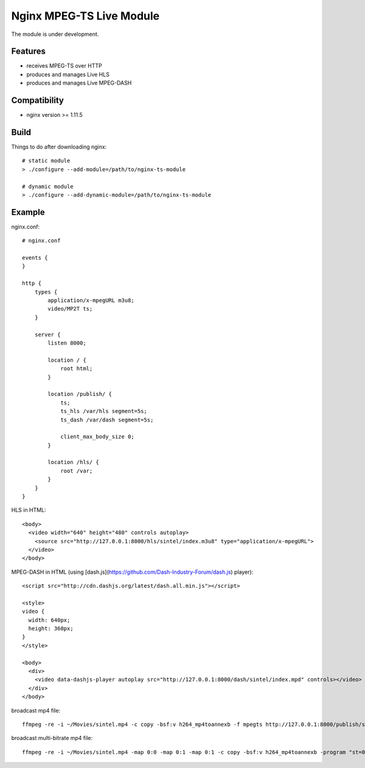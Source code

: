 *************************
Nginx MPEG-TS Live Module
*************************

The module is under development.


Features
========

- receives MPEG-TS over HTTP
- produces and manages Live HLS
- produces and manages Live MPEG-DASH


Compatibility
=============

- nginx version >= 1.11.5


Build
=====

Things to do after downloading nginx::

    # static module
    > ./configure --add-module=/path/to/nginx-ts-module

    # dynamic module
    > ./configure --add-dynamic-module=/path/to/nginx-ts-module


Example
=======

nginx.conf::

    # nginx.conf

    events {
    }

    http {
        types {
            application/x-mpegURL m3u8;
            video/MP2T ts;
        }

        server {
            listen 8000;

            location / {
                root html;
            }

            location /publish/ {
                ts;
                ts_hls /var/hls segment=5s;
                ts_dash /var/dash segment=5s;

                client_max_body_size 0;
            }

            location /hls/ {
                root /var;
            }
        }
    }

HLS in HTML::

    <body>
      <video width="640" height="480" controls autoplay>
        <source src="http://127.0.0.1:8000/hls/sintel/index.m3u8" type="application/x-mpegURL">
      </video>
    </body>

MPEG-DASH in HTML (using [dash.js](https://github.com/Dash-Industry-Forum/dash.js) player)::

    <script src="http://cdn.dashjs.org/latest/dash.all.min.js"></script>

    <style>
    video {
      width: 640px;
      height: 360px;
    }
    </style>

    <body>
      <div>
        <video data-dashjs-player autoplay src="http://127.0.0.1:8000/dash/sintel/index.mpd" controls></video>
      </div>
    </body>

broadcast mp4 file::

    ffmpeg -re -i ~/Movies/sintel.mp4 -c copy -bsf:v h264_mp4toannexb -f mpegts http://127.0.0.1:8000/publish/sintel

broadcast multi-bitrate mp4 file::

    ffmpeg -re -i ~/Movies/sintel.mp4 -map 0:0 -map 0:1 -map 0:1 -c copy -bsf:v h264_mp4toannexb -program "st=0:st=1" -program "st=2" -f mpegts http://127.0.0.1:8000/publish/sintel
